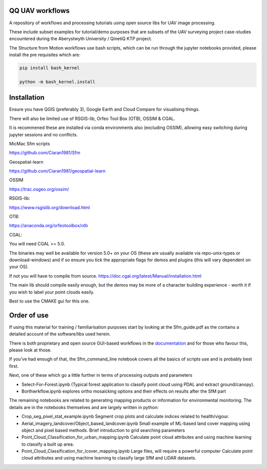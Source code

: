 QQ UAV workflows
~~~~~~~~~~~~~~

A repository of workflows and processing tutorials using open source libs for UAV image processing.

These include subset examples for tutorial/demo purposes that are subsets of the UAV surveying project case-studies encountered during the Aberystwyth University / QinetiQ KTP project.

The Structure from Motion workflows use bash scripts, which can be run through the jupyter notebooks provided, please install the pre requisites which are:

.. code-block:: bash

   pip install bash_kernel

   python -m bash_kernel.install


Installation
~~~~~~~~~~~~~~~~~

Ensure you have QGIS (preferably 3), Google Earth and Cloud Compare for visualising things.

There will also be limited use of RSGIS-lib, Orfeo Tool Box (OTB), OSSIM & CGAL.

It is recommened these are installed via conda environments also (excluding OSSIM), allowing easy switching during jupyter sessions and no conflicts.

MicMac Sfm scripts

https://github.com/Ciaran1981/Sfm


Geospatial-learn

https://github.com/Ciaran1981/geospatial-learn

OSSIM

https://trac.osgeo.org/ossim/

RSGIS-lib:

https://www.rsgislib.org/download.html

OTB:

https://anaconda.org/orfeotoolbox/otb

CGAL:

You will need CGAL >= 5.0. 

The binaries may well be available for version 5.0+ on your OS (these are usually available via repo-unix-types or download-windows) and if so ensure you tick the appropriate flags for demos and plugins (this will vary dependent on your OS). 

If not you will have to compile from source.
https://doc.cgal.org/latest/Manual/installation.html

The main lib should compile easily enough, but the demos may be more of a character building experience - worth it if you wish to label your point clouds easily.

Best to use the CMAKE gui for this one.  


Order of use
~~~~~~~~~~~~~~~~~

If using this material for training / familiarisation purposes start by looking at the Sfm_guide.pdf as the contains a detailed account of the software/libs used herein. 

There is both proprietary and open source GUI-based workflows in the `documentation <https://drive.google.com/drive/folders/1gtK0wh7qD22FvruFi-DlZvXfw2S5F4AV?usp=sharing>`_ and for those who favour this, please look at those. 


If you've had enough of that, the Sfm_command_line notebook covers all the basics of scripts use and is probably best first.

Next, one of these which go a little further in terms of processing outputs and parameters

- Select-For-Forest.ipynb (Typical forest application to classify point cloud using PDAL and extract ground/canopy).

- Borthwrkflow.ipynb explores ortho mosaicking options and their effects on results after the SfM part

The remaining notebooks are related to generating mapping products or information for environmental monitoring. The details are in the notebooks themselves and are largely written in python:

- Crop_seg_pixel_stat_example.ipynb
  Segment crop plots and calculate indices related to health/vigour.

- Aerial_imagery_landcover/Object_based_landcover.ipynb 
  Small example of ML-based land cover mapping using object and pixel based methods. Brief introduction to grid searching parameters     

- Point_Cloud_Classification_for_urban_mapping.ipynb
  Calculate point cloud attributes and using machine learning to classify a built up area. 

- Point_Cloud_Classification_for_lcover_mapping.ipynb 
  Large files, will require a powerful computer
  Calculate point cloud attributes and using machine learning to classify large SfM and LiDAR datasets. 



